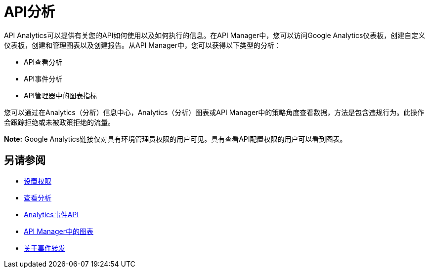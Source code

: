 =  API分析
:keywords: analytics

API Analytics可以提供有关您的API如何使用以及如何执行的信息。在API Manager中，您可以访问Google Analytics仪表板，创建自定义仪表板，创建和管理图表以及创建报告。从API Manager中，您可以获得以下类型的分析：

*  API查看分析
*  API事件分析
*  API管理器中的图表指标

您可以通过在Analytics（分析）信息中心，Analytics（分析）图表或API Manager中的策略角度查看数据，方法是包含违规行为。此操作会跟踪拒绝或未被政策拒绝的流量。

*Note:* Google Analytics链接仅对具有环境管理员权限的用户可见。具有查看API配置权限的用户可以看到图表。

== 另请参阅

***  link:/api-manager/v/2.x/environment-permission-task[设置权限]
***  link:/api-manager/v/2.x/viewing-api-analytics[查看分析]
***  link:/api-manager/v/2.x/analytics-event-api[Analytics事件API]
***  link:/api-manager/v/2.x/analytics-chart[API Manager中的图表]
***  link:/api-manager/v/2.x/analytics-event-forward[关于事件转发]

